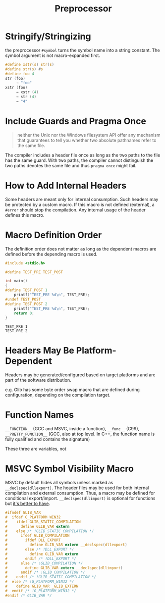#+title: Preprocessor

* Stringify/Stringizing

the preprocessor =#symbol= turns the symbol name into a string constant. The
symbol argument is not macro-expanded first.

#+begin_src c
#define xstr(s) str(s)
#define str(s) #s
#define foo 4
str (foo)
     → "foo"
xstr (foo)
     → xstr (4)
     → str (4)
     → "4"
#+end_src

* Include Guards and Pragma Once

#+begin_quote
neither the Unix nor the Windows filesystem API offer any mechanism that guarantees to tell you whether two absolute pathnames refer to the same file.
#+end_quote

The compiler includes a header file once as long as the two paths to the file has the same guard.
With two paths, the compiler cannot distinguish the two paths denotes the same file and thus
=pragma once= might fail.


* How to Add Internal Headers

Some headers are meant only for internal consumption. Such headers may be
protected by a custom macro. If this macro is not defined (external), a =#error=
should stop the compilation. Any internal usage of the header defines this macro.

* Macro Definition Order

The definition order does not matter as long as the dependent macros are defined
before the depending macro is used.

#+begin_src c
#include <stdio.h>

#define TEST_PRE TEST_POST

int main()
{
#define TEST_POST 1
    printf("TEST_PRE %d\n", TEST_PRE);
#undef TEST_POST
#define TEST_POST 2
    printf("TEST_PRE %d\n", TEST_PRE);
    return 0;
}
#+end_src

#+begin_src shell
TEST_PRE 1
TEST_PRE 2
#+end_src

* Headers May Be Platform-Dependent

Headers may be generated/configured based on target platforms and are part of
the software distribution.

e.g. Glib has some byte order swap macro that are defined during configuration,
depending on the compilation target.

* Function Names

=__FUNCTION__= (GCC and MSVC, inside a function), =__func__= (C99),
=__PRETTY_FUNCTION__= (GCC, also at top level. In C++, the function name is
fully qualified and contains the signature)

These three are variables, not

* MSVC Symbol Visibility Macro

MSVC by default hides all symbols unless marked as =__declspec(dllexport)=.
The header files may be used for both internal compilation and external
consumption. Thus, a macro may be defined for conditional export/import.
=__declspec(dllimport)= is optional for functions but [[https://devblogs.microsoft.com/oldnewthing/20060724-00/?p=30403][it's better to have]].

#+begin_src c
#ifndef GLIB_VAR
#  ifdef G_PLATFORM_WIN32
#    ifdef GLIB_STATIC_COMPILATION
#      define GLIB_VAR extern
#    else /* !GLIB_STATIC_COMPILATION */
#      ifdef GLIB_COMPILATION
#        ifdef DLL_EXPORT
#          define GLIB_VAR extern __declspec(dllexport)
#        else /* !DLL_EXPORT */
#          define GLIB_VAR extern
#        endif /* !DLL_EXPORT */
#      else /* !GLIB_COMPILATION */
#        define GLIB_VAR extern __declspec(dllimport)
#      endif /* !GLIB_COMPILATION */
#    endif /* !GLIB_STATIC_COMPILATION */
#  else /* !G_PLATFORM_WIN32 */
#    define GLIB_VAR _GLIB_EXTERN
#  endif /* !G_PLATFORM_WIN32 */
#endif /* GLIB_VAR */
#+end_src
